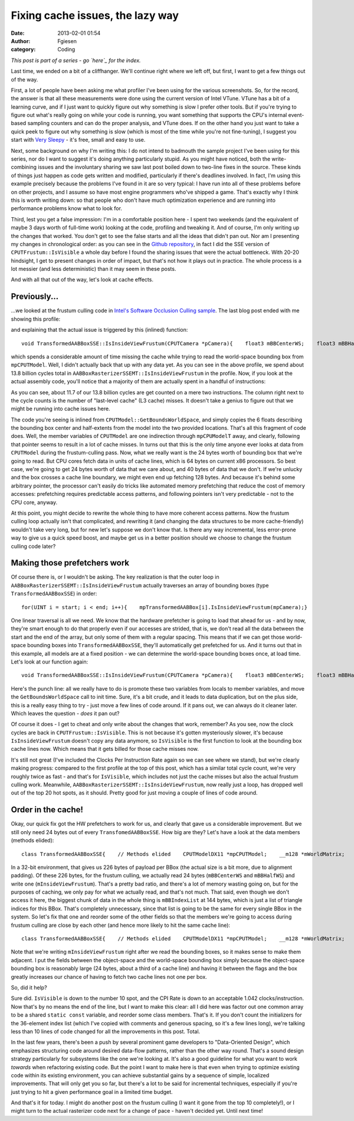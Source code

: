 Fixing cache issues, the lazy way
#################################
:date: 2013-02-01 01:54
:author: Fgiesen
:category: Coding

*This post is part of a series - go `here`_ for the index.*

Last time, we ended on a bit of a cliffhanger. We'll continue right
where we left off, but first, I want to get a few things out of the way.

First, a lot of people have been asking me what profiler I've been using
for the various screenshots. So, for the record, the answer is that all
these measurements were done using the current version of Intel VTune.
VTune has a bit of a learning curve, and if I just want to quickly
figure out why something is slow I prefer other tools. But if you're
trying to figure out what's really going on while your code is running,
you want something that supports the CPU's internal event-based sampling
counters and can do the proper analysis, and VTune does. If on the other
hand you just want to take a quick peek to figure out why something is
slow (which is most of the time while you're not fine-tuning), I suggest
you start with `Very Sleepy`_ - it's free, small and easy to use.

Next, some background on why I'm writing this: I do not intend to
badmouth the sample project I've been using for this series, nor do I
want to suggest it's doing anything particularly stupid. As you might
have noticed, both the write-combining issues and the involuntary
sharing we saw last post boiled down to two-line fixes in the source.
These kinds of things just happen as code gets written and modified,
particularly if there's deadlines involved. In fact, I'm using this
example precisely because the problems I've found in it are so very
typical: I have run into all of these problems before on other projects,
and I assume so have most engine programmers who've shipped a game.
That's exactly why I think this is worth writing down: so that people
who don't have much optimization experience and are running into
performance problems know what to look for.

Third, lest you get a false impression: I'm in a comfortable position
here - I spent two weekends (and the equivalent of maybe 3 days worth of
full-time work) looking at the code, profiling and tweaking it. And of
course, I'm only writing up the changes that worked. You don't get to
see the false starts and all the ideas that didn't pan out. Nor am I
presenting my changes in chronological order: as you can see in the
`Github repository`_, in fact I did the SSE version of
``CPUTFrustum::IsVisible`` a whole day before I found the sharing issues
that were the actual bottleneck. With 20-20 hindsight, I get to present
changes in order of impact, but that's not how it plays out in practice.
The whole process is a lot messier (and less deterministic) than it may
seem in these posts.

And with all that out of the way, let's look at cache effects.

Previously...
~~~~~~~~~~~~~

...we looked at the frustum culling code in `Intel's Software Occlusion
Culling sample`_. The last blog post ended with me showing this profile:

|And the bottleneck has moved|

and explaining that the actual issue is triggered by this (inlined)
function:

::

    void TransformedAABBoxSSE::IsInsideViewFrustum(CPUTCamera *pCamera){    float3 mBBCenterWS;    float3 mBBHalfWS;    mpCPUTModel->GetBoundsWorldSpace(&mBBCenterWS, &mBBHalfWS);    mInsideViewFrustum = pCamera->mFrustum.IsVisible(mBBCenterWS,        mBBHalfWS);}

which spends a considerable amount of time missing the cache while
trying to read the world-space bounding box from ``mpCPUTModel``. Well,
I didn't actually back that up with any data yet. As you can see in the
above profile, we spend about 13.8 billion cycles total in
``AABBoxRasterizerSSEMT::IsInsideViewFrustum`` in the profile. Now, if
you look at the actual assembly code, you'll notice that a majority of
them are actually spent in a handful of instructions:

|The code in question|

As you can see, about 11.7 of our 13.8 billion cycles are get counted on
a mere two instructions. The column right next to the cycle counts is
the number of "last-level cache" (L3 cache) misses. It doesn't take a
genius to figure out that we might be running into cache issues here.

The code you're seeing is inlined from
``CPUTModel::GetBoundsWorldSpace``, and simply copies the 6 floats
describing the bounding box center and half-extents from the model into
the two provided locations. That's all this fragment of code does. Well,
the member variables of ``CPUTModel`` are one indirection through
``mpCPUModelT`` away, and clearly, following that pointer seems to
result in a lot of cache misses. In turns out that this is the only time
anyone ever looks at data from ``CPUTModel`` during the frustum-culling
pass. Now, what we really want is the 24 bytes worth of bounding box
that we're going to read. But CPU cores fetch data in units of cache
lines, which is 64 bytes on current x86 processors. So best case, we're
going to get 24 bytes worth of data that we care about, and 40 bytes of
data that we don't. If we're unlucky and the box crosses a cache line
boundary, we might even end up fetching 128 bytes. And because it's
behind some arbitrary pointer, the processor can't easily do tricks like
automated memory prefetching that reduce the cost of memory accesses:
prefetching requires predictable access patterns, and following pointers
isn't very predictable - not to the CPU core, anyway.

At this point, you might decide to rewrite the whole thing to have more
coherent access patterns. Now the frustum culling loop actually isn't
that complicated, and rewriting it (and changing the data structures to
be more cache-friendly) wouldn't take very long, but for new let's
suppose we don't know that. Is there any way incremental, less
error-prone way to give us a quick speed boost, and maybe get us in a
better position should we choose to change the frustum culling code
later?

Making those prefetchers work
~~~~~~~~~~~~~~~~~~~~~~~~~~~~~

Of course there is, or I wouldn't be asking. The key realization is that
the outer loop in ``AABBoxRasterizerSSEMT::IsInsideViewFrustum``
actually traverses an array of bounding boxes (type
``TransformedAABBoxSSE``) in order:

::

    for(UINT i = start; i < end; i++){    mpTransformedAABBox[i].IsInsideViewFrustum(mpCamera);}

One linear traversal is all we need. We know that the hardware
prefetcher is going to load that ahead for us - and by now, they're
smart enough to do that properly even if our accesses are strided, that
is, we don't read all the data between the start and the end of the
array, but only some of them with a regular spacing. This means that if
we can get those world-space bounding boxes into
``TransformedAABBoxSSE``, they'll automatically get prefetched for us.
And it turns out that in this example, all models are at a fixed
position - we can determine the world-space bounding boxes once, at load
time. Let's look at our function again:

::

    void TransformedAABBoxSSE::IsInsideViewFrustum(CPUTCamera *pCamera){    float3 mBBCenterWS;    float3 mBBHalfWS;    mpCPUTModel->GetBoundsWorldSpace(&mBBCenterWS, &mBBHalfWS);    mInsideViewFrustum = pCamera->mFrustum.IsVisible(mBBCenterWS,        mBBHalfWS);}

Here's the punch line: all we really have to do is promote these two
variables from locals to member variables, and move the
``GetBoundsWorldSpace`` call to init time. Sure, it's a bit crude, and
it leads to data duplication, but on the plus side, this is a really
easy thing to try - just move a few lines of code around. If it pans
out, we can always do it cleaner later. Which leaves the question -
*does* it pan out?

|Hotspots after inlining bounding box data|

Of course it does - I get to cheat and only write about the changes that
work, remember? As you see, now the clock cycles are back in
``CPUTFrustum::IsVisible``. This is not because it's gotten mysteriously
slower, it's because ``IsInsideViewFrustum`` doesn't copy any data
anymore, so ``IsVisible`` is the first function to look at the bounding
box cache lines now. Which means that it gets billed for those cache
misses now.

It's still not great (I've included the Clocks Per Instruction Rate
again so we can see where we stand), but we're clearly making progress:
compared to the first profile at the top of this post, which has a
similar total cycle count, we're very roughly twice as fast - and that's
for ``IsVisible``, which includes not just the cache misses but also the
actual frustum culling work. Meanwhile,
``AABBoxRasterizerSSEMT::IsInsideViewFrustum``, now really just a loop,
has dropped well out of the top 20 hot spots, as it should. Pretty good
for just moving a couple of lines of code around.

Order in the cache!
~~~~~~~~~~~~~~~~~~~

Okay, our quick fix got the HW prefetchers to work for us, and clearly
that gave us a considerable improvement. But we still only need 24 bytes
out of every ``TransfomedAABBoxSSE``. How big are they? Let's have a
look at the data members (methods elided):

::

    class TransformedAABBoxSSE{    // Methods elided    CPUTModelDX11 *mpCPUTModel;    __m128 *mWorldMatrix;    __m128 *mpBBVertexList;    __m128 *mpXformedPos;    __m128 *mCumulativeMatrix;     UINT    mBBIndexList[AABB_INDICES]; /* 36 */    bool   *mVisible;    bool    mInsideViewFrustum;    float   mOccludeeSizeThreshold;    bool    mTooSmall;    __m128 *mViewPortMatrix;     float3 mBBCenter;    float3 mBBHalf;    float3 mBBCenterWS;    float3 mBBHalfWS;};

In a 32-bit environment, that gives us 226 bytes of payload per BBox
(the actual size is a bit more, due to alignment padding). Of these 226
bytes, for the frustum culling, we actually read 24 bytes
(``mBBCenterWS`` and ``mBBHalfWS``) and write one
(``mInsideViewFrustum``). That's a pretty bad ratio, and there's a lot
of memory wasting going on, but for the purposes of caching, we only pay
for what we actually read, and that's not much. That said, even though
we don't access it here, the biggest chunk of data in the whole thing is
``mBBIndexList`` at 144 bytes, which is just a list of triangle indices
for this BBox. That's completely unnecessary, since that list is going
to be the same for every single BBox in the system. So let's fix that
one and reorder some of the other fields so that the members we're going
to access during frustum culling are close by each other (and hence more
likely to hit the same cache line):

::

    class TransformedAABBoxSSE{    // Methods elided    CPUTModelDX11 *mpCPUTModel;    __m128 *mWorldMatrix;    __m128 *mpBBVertexList;    __m128 *mpXformedPos;    __m128 *mCumulativeMatrix;     bool   *mVisible;    float   mOccludeeSizeThreshold;    __m128 *mViewPortMatrix;     float3 mBBCenter;    float3 mBBHalf;    bool   mInsideViewFrustum;    bool   mTooSmall;    float3 mBBCenterWS;    float3 mBBHalfWS;};

Note that we're writing ``mInsideViewFrustum`` right after we read the
bounding boxes, so it makes sense to make them adjacent. I put the
fields between the object-space and the world-space bounding box simply
because the object-space bounding box is reasonably large (24 bytes,
about a third of a cache line) and having it between the flags and the
box greatly increases our chance of having to fetch two cache lines not
one per box.

So, did it help?

|Hotspots with improved data density|

Sure did. ``IsVisible`` is down to the number 10 spot, and the CPI Rate
is down to an acceptable 1.042 clocks/instruction. Now that's by no
means the end of the line, but I want to make this clear: all I did here
was factor out one common array to be a shared ``static const``
variable, and reorder some class members. That's it. If you don't count
the initializers for the 36-element index list (which I've copied with
comments and generous spacing, so it's a few lines long), we're talking
less than 10 lines of code changed for all the improvements in this
post. Total.

In the last few years, there's been a push by several prominent game
developers to "Data-Oriented Design", which emphasizes structuring code
around desired data-flow patterns, rather than the other way round.
That's a sound design strategy particularly for subsystems like the one
we're looking at. It's also a good guideline for what you want to work
*towards* when refactoring existing code. But the point I want to make
here is that even when trying to optimize existing code within its
existing environment, you can achieve substantial gains by a sequence of
simple, localized improvements. That will only get you so far, but
there's a lot to be said for incremental techniques, especially if
you're just trying to hit a given performance goal in a limited time
budget.

And that's it for today. I might do another post on the frustum culling
(I want it gone from the top 10 completely!), or I might turn to the
actual rasterizer code next for a change of pace - haven't decided yet.
Until next time!

.. _here: http://fgiesen.wordpress.com/2013/02/17/optimizing-sw-occlusion-culling-index/
.. _Very Sleepy: http://www.codersnotes.com/sleepy
.. _Github repository: https://github.com/rygorous/intel_occlusion_cull/commits/dev
.. _Intel's Software Occlusion Culling sample: http://software.intel.com/en-us/vcsource/samples/software-occlusion-culling

.. |And the bottleneck has moved| image:: images/hotspots_isinside_slower.png
   :target: images/hotspots_isinside_slower.png
.. |The code in question| image:: images/cycles_load.png
   :target: images/cycles_load.png
.. |Hotspots after inlining bounding box data| image:: images/hotspots_bbox_inline.png
   :target: images/hotspots_bbox_inline.png
.. |Hotspots with improved data density| image:: images/hotspots_data_density.png
   :target: images/hotspots_data_density.png
